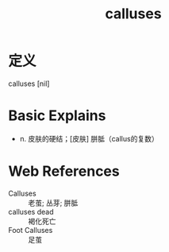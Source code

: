 #+title: calluses
#+roam_tags:英语单词

* 定义
  
calluses [nil]

* Basic Explains
- n. 皮肤的硬结；[皮肤] 胼胝（callus的复数）

* Web References
- Calluses :: 老茧; 丛芽; 胼胝
- calluses dead :: 褐化死亡
- Foot Calluses :: 足茧

